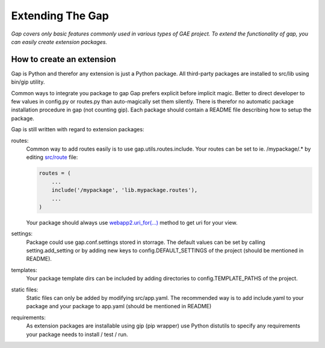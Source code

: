 Extending The Gap
=================

*Gap covers only basic features commonly used in various types of GAE project.
To extend the functionality of gap, you can easily create extension packages.*

How to create an extension
--------------------------

Gap is Python and therefor any extension is just a Python package. All
third-party packages are installed to src/lib using bin/gip utility.

Common ways to integrate you package to gap 
Gap prefers explicit before implicit magic. Better to direct developer to few
values in config.py or routes.py than auto-magically set them silently. There
is therefor no automatic package installation procedure in gap (not counting
gip). Each package should contain a README file describing how to setup the
package.

Gap is still written with regard to extension packages:
    
routes:
    Common way to add routes easily is to use gap.utils.routes.include. Your
    routes can be set to ie. /mypackage/.* by editing `src/route
    <../gap/templates/src/routes.py>`__ file:
    
    .. code:: python

        routes = (
            ...
            include('/mypackage', 'lib.mypackage.routes'),
            ...
        )

    Your package should always use `webapp2.uri_for(...)
    <http://webapp-improved.appspot.com/api/webapp2.html#webapp2.uri_for>`__
    method to get uri for your view.
    
settings:
    Package could use gap.conf.settings stored in storrage. The default values
    can be set by calling setting.add_setting or by adding new keys to
    config.DEFAULT_SETTINGS of the project (should be mentioned in README).
    
templates:
    Your package template dirs can be included by adding directories to
    config.TEMPLATE_PATHS of the project.

static files:
    Static files can only be added by modifying src/app.yaml. The recommended
    way is to add include.yaml to your package and your package to app.yaml
    (should be mentioned in README)
    
requirements:
    As extension packages are installable using gip (pip wrapper) use Python
    distutils to specify any requirements your package needs to install / test
    / run.
